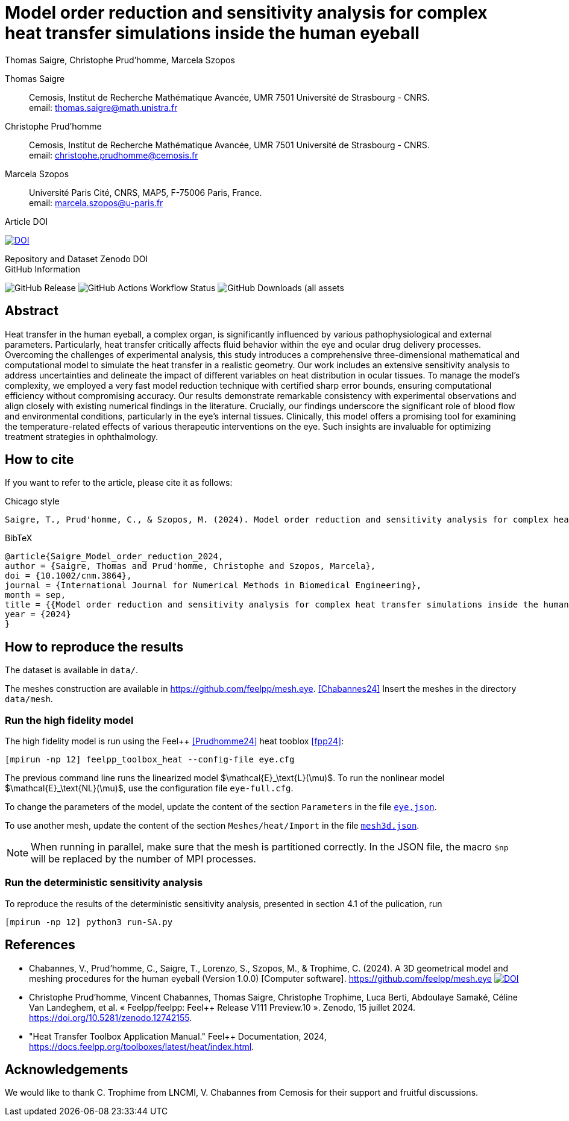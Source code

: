 = Model order reduction and sensitivity analysis for complex heat transfer simulations inside the human eyeball
Thomas Saigre, Christophe Prud'homme, Marcela Szopos
:!figure-caption:
:version: v1.0.0
:stem: latexmath

[.author]
Thomas Saigre::
Cemosis, Institut de Recherche Mathématique Avancée, UMR 7501 Université de Strasbourg - CNRS. +
email: thomas.saigre@math.unistra.fr


[.author]
Christophe Prud'homme::
Cemosis, Institut de Recherche Mathématique Avancée, UMR 7501 Université de Strasbourg - CNRS. +
email: christophe.prudhomme@cemosis.fr

[.author]
Marcela Szopos::
Université Paris Cité, CNRS, MAP5, F-75006 Paris, France. +
email: marcela.szopos@u-paris.fr


.Article DOI
--
image:https://img.shields.io/badge/10.1002/cnm.3864-Model%20order%20reduction%20and%20sensitivity%20analysis%20for%20complex%20heat%20transfer%20simulations%20inside%20the%20human%20eyeball-blue[DOI,link=https://doi.org/10.1002/cnm.3864]
--

.Repository and Dataset Zenodo DOI
--

--

.GitHub Information
--
image:https://img.shields.io/github/v/release/feelpp/article.eye-heat-fom-rom-sa.ijnmbe24[GitHub Release]
image:https://img.shields.io/github/actions/workflow/status/feelpp/article.eye-heat-fom-rom-sa.ijnmbe24/latex.yml[GitHub Actions Workflow Status]
image:https://img.shields.io/github/downloads/feelpp/article.eye-heat-fom-rom-sa.ijnmbe24/total[GitHub Downloads (all assets, all releases)]
--

== Abstract

Heat transfer in the human eyeball, a complex organ, is significantly influenced by various pathophysiological and external parameters.
Particularly, heat transfer critically affects fluid behavior within the eye and ocular drug delivery processes.
Overcoming the challenges of experimental analysis, this study introduces a comprehensive three-dimensional mathematical and computational model to simulate the heat transfer in a realistic geometry.
Our work includes an extensive sensitivity analysis to address uncertainties and delineate the impact of different variables on heat distribution in ocular tissues.
To manage the model's complexity, we employed a very fast model reduction technique with certified sharp error bounds, ensuring computational efficiency without compromising accuracy.
Our results demonstrate remarkable consistency with experimental observations and align closely with existing numerical findings in the literature.
Crucially, our findings underscore the significant role of blood flow and environmental conditions, particularly in the eye's internal tissues.
Clinically, this model offers a promising tool for examining the temperature-related effects of various therapeutic interventions on the eye.
Such insights are invaluable for optimizing treatment strategies in ophthalmology.


== How to cite

If you want to refer to the article, please cite it as follows:

.Chicago style
[source]
----
Saigre, T., Prud'homme, C., & Szopos, M. (2024). Model order reduction and sensitivity analysis for complex heat transfer simulations inside the human eyeball. International Journal for Numerical Methods in Biomedical Engineering. https://doi.org/10.1002/cnm.3864
----

.BibTeX
[source,bibtex]
----
@article{Saigre_Model_order_reduction_2024,
author = {Saigre, Thomas and Prud'homme, Christophe and Szopos, Marcela},
doi = {10.1002/cnm.3864},
journal = {International Journal for Numerical Methods in Biomedical Engineering},
month = sep,
title = {{Model order reduction and sensitivity analysis for complex heat transfer simulations inside the human eyeball}},
year = {2024}
}
----

== How to reproduce the results

The dataset is available in `data/`.

The meshes construction are available in https://github.com/feelpp/mesh.eye. <<Chabannes24>>
Insert the meshes in the directory `data/mesh`.



=== Run the high fidelity model

The high fidelity model is run using the Feel++ <<Prudhomme24>> heat tooblox <<fpp24>>:

[source, bash]
----
[mpirun -np 12] feelpp_toolbox_heat --config-file eye.cfg
----

The previous command line runs the linearized model $\mathcal{E}_\text{L}(\mu)$. To run the nonlinear model $\mathcal{E}_\text{NL}(\mu)$, use the configuration file `eye-full.cfg`.

To change the parameters of the model, update the content of the section `Parameters` in the file link:data/eye.json[`eye.json`].

To use another mesh, update the content of the section `Meshes/heat/Import` in the file link:data/mesh3d.json[`mesh3d.json`].

NOTE: When running in parallel, make sure that the mesh is partitioned correctly. In the JSON file, the macro `$np` will be replaced by the number of MPI processes.


=== Run the deterministic sensitivity analysis

To reproduce the results of the deterministic sensitivity analysis, presented in section 4.1 of the pulication, run

[source, bash]
----
[mpirun -np 12] python3 run-SA.py
----


== References

* [[Chabannes24]] Chabannes, V., Prud'homme, C., Saigre, T., Lorenzo, S., Szopos, M., & Trophime, C. (2024). A 3D geometrical model and meshing procedures for the human eyeball (Version 1.0.0) [Computer software]. https://github.com/feelpp/mesh.eye image:https://zenodo.org/badge/DOI/10.5281/zenodo.13886143.svg[DOI,link=https://github.com/feelpp/mesh.eye]
* [[Prudhomme24]] Christophe Prud'homme, Vincent Chabannes, Thomas Saigre, Christophe Trophime, Luca Berti, Abdoulaye Samaké, Céline Van Landeghem, et al. « Feelpp/feelpp: Feel++ Release V111 Preview.10 ». Zenodo, 15 juillet 2024. https://doi.org/10.5281/zenodo.12742155.
* [[fpp24]] "Heat Transfer Toolbox Application Manual." Feel++ Documentation, 2024, https://docs.feelpp.org/toolboxes/latest/heat/index.html.

== Acknowledgements

We would like to thank C. Trophime from LNCMI, V. Chabannes from Cemosis for their support and fruitful discussions.

